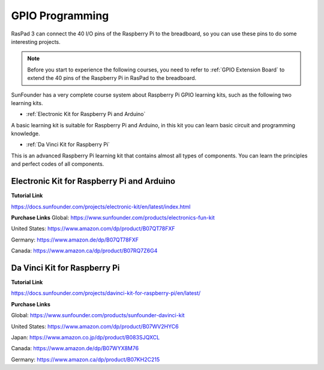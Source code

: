 GPIO Programming
====================

RasPad 3 can connect the 40 I/O pins of the Raspberry Pi to the breadboard, so you can use these pins to do some interesting projects. 

.. note::
  Before you start to experience the following courses, you need to refer to :ref:`GPIO Extension Board` to extend the 40 pins of the Raspberry Pi in RasPad to the breadboard.

SunFounder has a very complete course system about Raspberry Pi GPIO learning kits, such as the following two learning kits.

* :ref:`Electronic Kit for Raspberry Pi and Arduino`

A basic learning kit is suitable for Raspberry Pi and Arduino, in this kit you can learn basic circuit and programming knowledge.

* :ref:`Da Vinci Kit for Raspberry Pi`

This is an advanced Raspberry Pi learning kit that contains almost all types of components. You can learn the principles and perfect codes of all components.

Electronic Kit for Raspberry Pi and Arduino
--------------------------------------------


**Tutorial Link**

https://docs.sunfounder.com/projects/electronic-kit/en/latest/index.html


**Purchase Links**
Global: https://www.sunfounder.com/products/electronics-fun-kit

United States: https://www.amazon.com/dp/product/B07QT78FXF

Germany: https://www.amazon.de/dp/B07QT78FXF

Canada: https://www.amazon.ca/dp/product/B07RQ7Z6G4		



Da Vinci Kit for Raspberry Pi
-----------------------------------

**Tutorial Link**

https://docs.sunfounder.com/projects/davinci-kit-for-raspberry-pi/en/latest/


**Purchase Links**

Global: https://www.sunfounder.com/products/sunfounder-davinci-kit

United States: https://www.amazon.com/dp/product/B07WV2HYC6

Japan: https://www.amazon.co.jp/dp/product/B083SJQXCL

Canada: https://www.amazon.de/dp/B07WYX8M76

Germany: https://www.amazon.ca/dp/product/B07KH2C215				















































